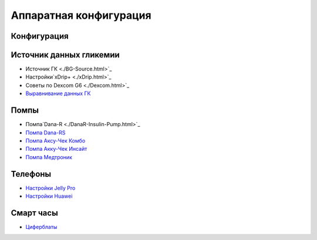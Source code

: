 Аппаратная конфигурация
=======================

Конфигурация
--------------
   
Источник данных гликемии
-----------
* Источник ГК <./BG-Source.html>`_
* Настройки`xDrip+ <./xDrip.html>`_
* Советы по Dexcom G6 <./Dexcom.html>`_
* `Выравнивание данных ГК <../../Usage/Smoothing-Blood-Glucose-Data-in-xDrip.html>`_

Помпы
------
* Помпа`Dana-R <./DanaR-Insulin-Pump.html>`_
* `Помпа Dana-RS <./DanaRS-Insulin-Pump.html>`_
* `Помпа Аксу-Чек Комбо <./Accu-Chek-Combo-Pump.html>`_
* `Помпа Акку-Чек Инсайт <./Accu-Chek-Insight-Pump.html>`_
* `Помпа Медтроник <./MedtronicPump.html>`_

Телефоны
-------
* `Настройки Jelly Pro <./../../Usage/jelly.html>`_
* `Настройки Huawei <../../Usage/huawei.html>`_

Смарт часы
------------
* `Циферблаты <../Watchfaces.html>`_
